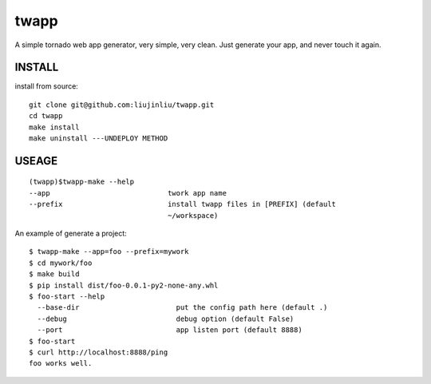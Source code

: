 twapp
===========
A simple tornado web app generator, very simple, very clean.  
Just generate your app, and never touch it again.  

INSTALL
~~~~~~~~~~~~~~~
install from source:

::

    git clone git@github.com:liujinliu/twapp.git
    cd twapp 
    make install
    make uninstall ---UNDEPLOY METHOD

USEAGE
~~~~~~~~~~~~~
::

    (twapp)$twapp-make --help
    --app                            twork app name
    --prefix                         install twapp files in [PREFIX] (default
                                     ~/workspace) 


An example of generate a project:

::

    $ twapp-make --app=foo --prefix=mywork 
    $ cd mywork/foo
    $ make build
    $ pip install dist/foo-0.0.1-py2-none-any.whl
    $ foo-start --help
      --base-dir                       put the config path here (default .)
      --debug                          debug option (default False)
      --port                           app listen port (default 8888)
    $ foo-start
    $ curl http://localhost:8888/ping
    foo works well.


